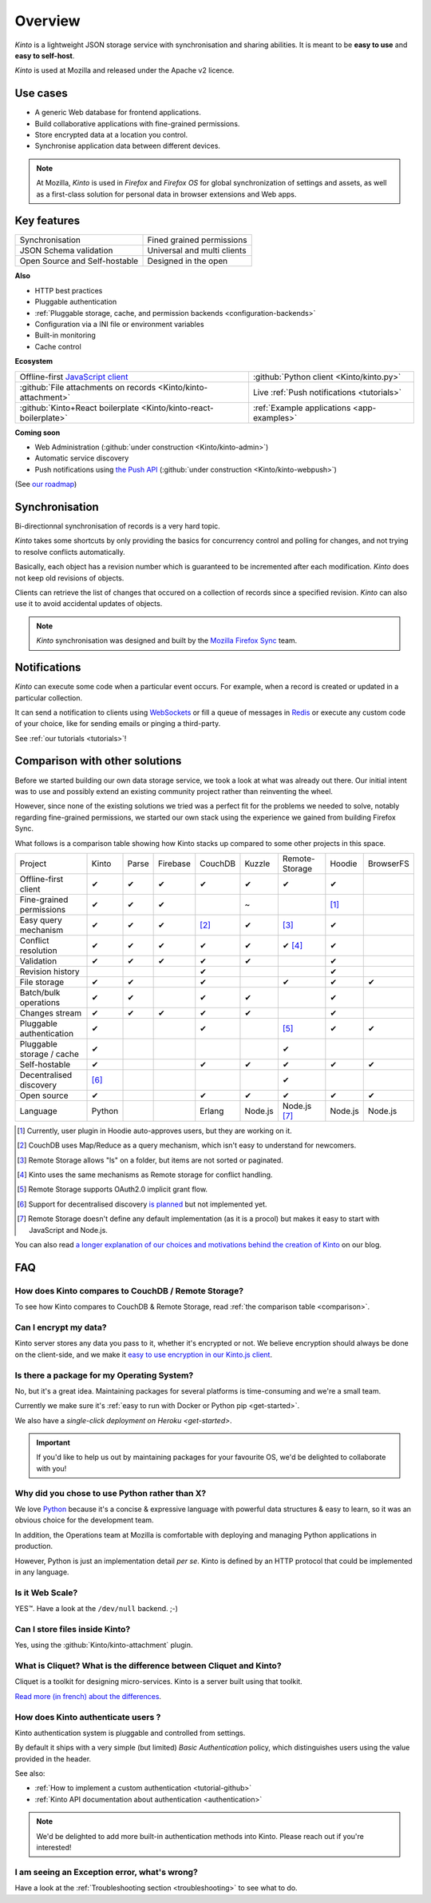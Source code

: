 Overview
#########

.. image:: images/overview-use-cases.png
    :align: right

*Kinto* is a lightweight JSON storage service with synchronisation and sharing
abilities. It is meant to be **easy to use** and **easy to self-host**.

*Kinto* is used at Mozilla and released under the Apache v2 licence.


.. _use-cases:

Use cases
=========

- A generic Web database for frontend applications.
- Build collaborative applications with fine-grained permissions.
- Store encrypted data at a location you control.
- Synchronise application data between different devices.

.. note::

    At Mozilla, *Kinto* is used in *Firefox* and *Firefox OS* for global synchronization
    of settings and assets, as well as a first-class solution for personal data in
    browser extensions and Web apps.


Key features
============

.. |logo-synchronisation| image:: images/logo-synchronisation.svg
   :alt: https://thenounproject.com/search/?q=syncing&i=31170
   :width: 70px

.. |logo-permissions| image:: images/logo-permissions.svg
   :alt: https://thenounproject.com/search/?q=permissions&i=23303
   :width: 70px

.. |logo-multiapps| image:: images/logo-multiapps.svg
   :alt: https://thenounproject.com/search/?q=community&i=189189
   :width: 70px

.. |logo-selfhostable| image:: images/logo-selfhostable.svg
   :alt: https://thenounproject.com/search/?q=free&i=669
   :width: 70px

.. |logo-community| image:: images/logo-community.svg
   :alt: https://thenounproject.com/search/?q=community&i=189189
   :width: 70px

.. |logo-schema| image:: images/logo-jsonschema.svg
   :alt: https://thenounproject.com/search/?q=quality+control&i=170795
   :width: 70px

+---------------------------------------------+---------------------------------------+
| |logo-synchronisation|                      | |logo-permissions|                    |
| Synchronisation                             | Fined grained permissions             |
|                                             |                                       |
+---------------------------------------------+---------------------------------------+
| |logo-schema|                               | |logo-multiapps|                      |
| JSON Schema validation                      | Universal and multi clients           |
+---------------------------------------------+---------------------------------------+
| |logo-selfhostable|                         | |logo-community|                      |
| Open Source and Self-hostable               | Designed in the open                  |
+---------------------------------------------+---------------------------------------+

**Also**

- HTTP best practices
- Pluggable authentication
- :ref:`Pluggable storage, cache, and permission backends
  <configuration-backends>`
- Configuration via a INI file or environment variables
- Built-in monitoring
- Cache control

**Ecosystem**

.. |logo-offline| image:: images/logo-offline.svg
   :alt: https://thenounproject.com/search/?q=offline&i=90580
   :width: 50px

.. |logo-python| image:: images/logo-python.svg
   :alt:
   :width: 50px

.. |logo-attachment| image:: images/logo-attachment.svg
   :alt: https://thenounproject.com/search/?q=attachment&i=169265
   :width: 50px

.. |logo-livesync| image:: images/logo-livesync.svg
   :alt: https://thenounproject.com/search/?q=refresh&i=110628
   :width: 50px

.. |logo-boilerplate| image:: images/logo-react.svg
   :alt: https://commons.wikimedia.org/wiki/File:React.js_logo.svg
   :width: 50px

.. |logo-demos| image:: images/logo-demos.svg
   :alt: https://thenounproject.com/search/?q=tutorial&i=24313
   :width: 50px

+---------------------------------------------+---------------------------------------------+
| |logo-offline|                              | |logo-python|                               |
| Offline-first `JavaScript client            | :github:`Python client                      |
| <https://kintojs.readthedocs.org>`_         | <Kinto/kinto.py>`                           |
+---------------------------------------------+---------------------------------------------+
| |logo-attachment|                           | |logo-livesync|                             |
| :github:`File attachments on records        | Live :ref:`Push notifications               |
| <Kinto/kinto-attachment>`                   | <tutorials>`                                |
+---------------------------------------------+---------------------------------------------+
| |logo-boilerplate|                          | |logo-demos|                                |
| :github:`Kinto+React boilerplate            | :ref:`Example applications <app-examples>`  |
| <Kinto/kinto-react-boilerplate>`            |                                             |
+---------------------------------------------+---------------------------------------------+

**Coming soon**

- Web Administration (:github:`under construction <Kinto/kinto-admin>`)
- Automatic service discovery
- Push notifications using `the Push API <https://developer.mozilla.org/en-US/docs/Web/API/Push_API>`_ (:github:`under construction <Kinto/kinto-webpush>`)

(See `our roadmap <https://github.com/Kinto/kinto/wiki/Roadmap>`_)


.. _overview-synchronisation:

Synchronisation
===============

Bi-directionnal synchronisation of records is a very hard topic.

*Kinto* takes some shortcuts by only providing the basics for concurrency control
and polling for changes, and not trying to resolve conflicts automatically.

Basically, each object has a revision number which is guaranteed to be incremented after
each modification. *Kinto* does not keep old revisions of objects.

Clients can retrieve the list of changes that occured on a collection of records
since a specified revision. *Kinto* can also use it to avoid accidental updates
of objects.

.. image:: images/overview-synchronisation.png
    :align: center

.. note::

    *Kinto* synchronisation was designed and built by the `Mozilla Firefox Sync
    <https://en.wikipedia.org/wiki/Firefox_Sync>`_ team.


.. _overview-notifications:

Notifications
=============

*Kinto* can execute some code when a particular event occurs.
For example, when a record is created or updated in a particular collection.

It can send a notification to clients using `WebSockets <https://en.wikipedia.org/wiki/WebSocket>`_
or fill a queue of messages in `Redis <http://redis.io/>`_ or execute any custom code of your choice,
like for sending emails or pinging a third-party.

See :ref:`our tutorials <tutorials>`!


.. _comparison:

Comparison with other solutions
===============================

Before we started building our own data storage service, we took a look at what
was already out there. Our initial intent was to use and possibly extend
an existing community project rather than reinventing the wheel.

However, since none of the existing solutions we tried was a perfect fit for the
problems we needed to solve, notably regarding fine-grained permissions, we started
our own stack using the experience we gained from building Firefox Sync.

What follows is a comparison table showing how Kinto stacks up compared to some
other projects in this space.


===========================  ======  ======  ========  =======  ======= ==============  =======  =========
Project                      Kinto   Parse   Firebase  CouchDB  Kuzzle  Remote-Storage  Hoodie   BrowserFS
---------------------------  ------  ------  --------  -------  ------- --------------  -------  ---------
Offline-first client         ✔       ✔       ✔         ✔        ✔       ✔               ✔
Fine-grained permissions     ✔       ✔       ✔                  ~                       [#]_
Easy query mechanism         ✔       ✔       ✔         [#]_     ✔       [#]_            ✔
Conflict resolution          ✔       ✔       ✔         ✔        ✔       ✔ [#]_          ✔
Validation                   ✔       ✔       ✔         ✔        ✔                       ✔
Revision history                                       ✔                                ✔
File storage                 ✔       ✔                 ✔                ✔               ✔        ✔
Batch/bulk operations        ✔       ✔                 ✔        ✔                       ✔
Changes stream               ✔       ✔       ✔         ✔        ✔                       ✔
Pluggable authentication     ✔                         ✔                [#]_            ✔        ✔
Pluggable storage / cache    ✔                                          ✔
Self-hostable                ✔                         ✔        ✔       ✔               ✔        ✔
Decentralised discovery      [#]_                                       ✔
Open source                  ✔                         ✔        ✔       ✔               ✔        ✔
Language                     Python                    Erlang   Node.js Node.js [#]_    Node.js  Node.js
===========================  ======  ======  ========  =======  ======= ==============  =======  =========

.. [#] Currently, user plugin in Hoodie auto-approves users, but they are working on it.
.. [#] CouchDB uses Map/Reduce as a query mechanism, which isn't easy to
       understand for newcomers.
.. [#] Remote Storage allows "ls" on a folder, but items are not sorted or
       paginated.
.. [#] Kinto uses the same mechanisms as Remote storage for conflict handling.
.. [#] Remote Storage supports OAuth2.0 implicit grant flow.
.. [#] Support for decentralised discovery
       `is planned <https://github.com/Kinto/kinto/issues/125>`_ but not
       implemented yet.
.. [#] Remote Storage doesn't define any default implementation (as it is
       a procol) but makes it easy to start with JavaScript and Node.js.

You can also read `a longer explanation of our choices and motivations behind the
creation of Kinto <http://www.servicedenuages.fr/en/generic-storage-ecosystem>`_
on our blog.


.. _FAQ:

FAQ
===

How does Kinto compares to CouchDB / Remote Storage?
----------------------------------------------------

To see how Kinto compares to CouchDB & Remote Storage, read :ref:`the comparison table <comparison>`.

Can I encrypt my data?
----------------------

Kinto server stores any data you pass to it, whether it's encrypted or not. We believe
encryption should always be done on the client-side, and we make it `easy to use encryption in our Kinto.js client
<http://www.servicedenuages.fr/en/kinto-encryption-example>`_.


Is there a package for my Operating System?
-------------------------------------------

No, but it's a great idea. Maintaining packages for several platforms is time-consuming
and we're a small team.

Currently we make sure it's :ref:`easy to run with Docker or Python pip <get-started>`.

We also have a `single-click deployment on Heroku <get-started>`.

.. important::

    If you'd like to help us out by maintaining packages for your favourite OS,
    we'd be delighted to collaborate with you!


Why did you chose to use Python rather than X?
----------------------------------------------

We love `Python <https://python.org>`_ because it's a concise & expressive
language with powerful data structures & easy to learn,
so it was an obvious choice for the development team.

In addition, the Operations team at Mozilla is comfortable with deploying and
managing Python applications in production.

However, Python is just an implementation detail *per se*. Kinto is
defined by an HTTP protocol that could be implemented in any language.


Is it Web Scale?
----------------

YES™. Have a look at the ``/dev/null`` backend. ;-)


Can I store files inside Kinto?
-------------------------------

Yes, using the :github:`Kinto/kinto-attachment` plugin.


What is Cliquet? What is the difference between Cliquet and Kinto?
------------------------------------------------------------------

Cliquet is a toolkit for designing micro-services. Kinto is a server built
using that toolkit.

`Read more (in french) about the differences <http://www.servicedenuages.fr/pourquoi-cliquet>`_.


How does Kinto authenticate users ?
-----------------------------------

Kinto authentication system is pluggable and controlled from settings.

By default it ships with a very simple (but limited) *Basic Authentication* policy, which
distinguishes users using the value provided in the header.

See also:

* :ref:`How to implement a custom authentication <tutorial-github>`
* :ref:`Kinto API documentation about authentication <authentication>`

.. note::

    We'd be delighted to add more built-in authentication methods into Kinto.
    Please reach out if you're interested!


I am seeing an Exception error, what's wrong?
---------------------------------------------

Have a look at the :ref:`Troubleshooting section <troubleshooting>` to
see what to do.

